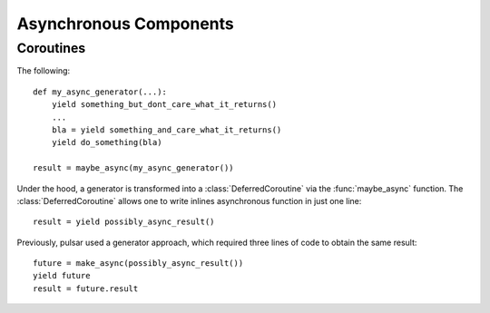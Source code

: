.. module:: pulsar

.. _tutorials-coroutine:

=========================
Asynchronous Components
=========================


Coroutines
===================

The following::

    def my_async_generator(...):
        yield something_but_dont_care_what_it_returns()
        ...
        bla = yield something_and_care_what_it_returns()
        yield do_something(bla)
        
    result = maybe_async(my_async_generator())
    
    
Under the hood, a generator is transformed into a :class:`DeferredCoroutine`
via the :func:`maybe_async` function. The :class:`DeferredCoroutine`
allows one to write inlines asynchronous function in just one line::

    result = yield possibly_async_result()
    
Previously, pulsar used a generator approach, which required three lines
of code to obtain the same result::

    future = make_async(possibly_async_result())
    yield future
    result = future.result